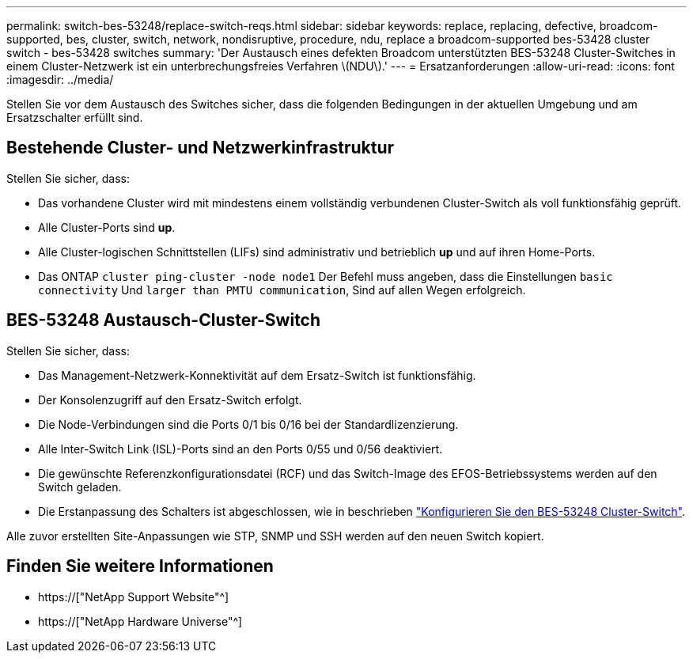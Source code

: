 ---
permalink: switch-bes-53248/replace-switch-reqs.html 
sidebar: sidebar 
keywords: replace, replacing, defective, broadcom-supported, bes, cluster, switch, network, nondisruptive, procedure, ndu, replace a broadcom-supported bes-53428 cluster switch - bes-53428 switches 
summary: 'Der Austausch eines defekten Broadcom unterstützten BES-53248 Cluster-Switches in einem Cluster-Netzwerk ist ein unterbrechungsfreies Verfahren \(NDU\).' 
---
= Ersatzanforderungen
:allow-uri-read: 
:icons: font
:imagesdir: ../media/


[role="lead"]
Stellen Sie vor dem Austausch des Switches sicher, dass die folgenden Bedingungen in der aktuellen Umgebung und am Ersatzschalter erfüllt sind.



== Bestehende Cluster- und Netzwerkinfrastruktur

Stellen Sie sicher, dass:

* Das vorhandene Cluster wird mit mindestens einem vollständig verbundenen Cluster-Switch als voll funktionsfähig geprüft.
* Alle Cluster-Ports sind *up*.
* Alle Cluster-logischen Schnittstellen (LIFs) sind administrativ und betrieblich *up* und auf ihren Home-Ports.
* Das ONTAP `cluster ping-cluster -node node1` Der Befehl muss angeben, dass die Einstellungen `basic connectivity` Und `larger than PMTU communication`, Sind auf allen Wegen erfolgreich.




== BES-53248 Austausch-Cluster-Switch

Stellen Sie sicher, dass:

* Das Management-Netzwerk-Konnektivität auf dem Ersatz-Switch ist funktionsfähig.
* Der Konsolenzugriff auf den Ersatz-Switch erfolgt.
* Die Node-Verbindungen sind die Ports 0/1 bis 0/16 bei der Standardlizenzierung.
* Alle Inter-Switch Link (ISL)-Ports sind an den Ports 0/55 und 0/56 deaktiviert.
* Die gewünschte Referenzkonfigurationsdatei (RCF) und das Switch-Image des EFOS-Betriebssystems werden auf den Switch geladen.
* Die Erstanpassung des Schalters ist abgeschlossen, wie in beschrieben link:configure-install-initial.html["Konfigurieren Sie den BES-53248 Cluster-Switch"].


Alle zuvor erstellten Site-Anpassungen wie STP, SNMP und SSH werden auf den neuen Switch kopiert.



== Finden Sie weitere Informationen

* https://["NetApp Support Website"^]
* https://["NetApp Hardware Universe"^]

